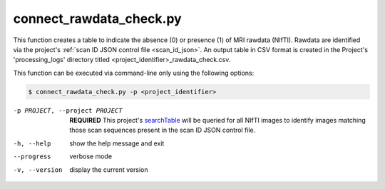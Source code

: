 connect_rawdata_check.py
==========================

    
This function creates a table to indicate the absence (0) or presence (1) of MRI rawdata (NIfTI). Rawdata are identified via the project's 
:ref:`scan ID JSON control file <scan_id_json>`. An output table in CSV format is created in the Project's 'processing_logs' directory titled 
<project_identifier>_rawdata_check.csv.

This function can be executed via command-line only using the following options:

.. code-block:: shell-session

    $ connect_rawdata_check.py -p <project_identifier> 

-p PROJECT, --project PROJECT   **REQUIRED** This project's `searchTable <https://connect-tutorial.readthedocs.io/en/latest/support_tools/index.html#read-credentials-py>`_ will be queried for all NIfTI images to identify images matching those scan sequences present in the scan ID JSON control file.
-h, --help  show the help message and exit
--progress  verbose mode
-v, --version   display the current version


